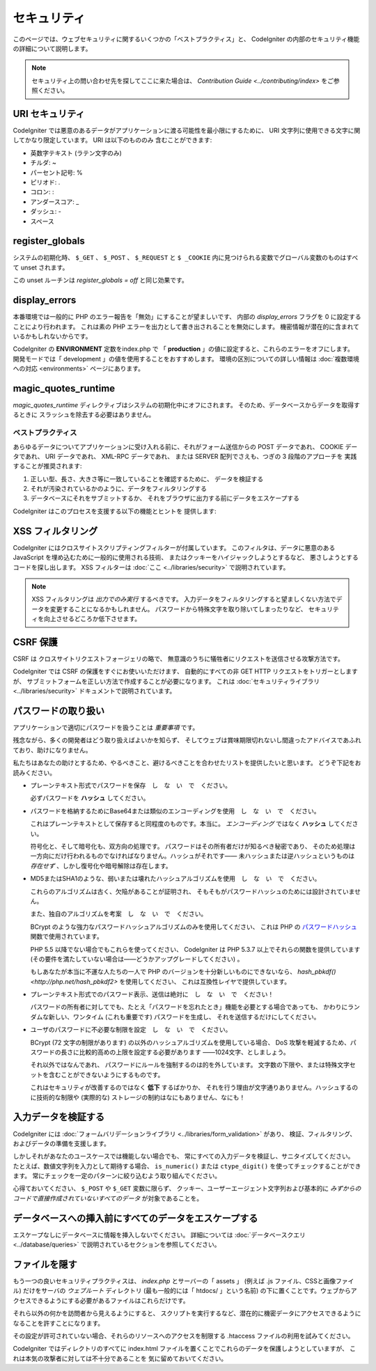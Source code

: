 ############
セキュリティ
############

このページでは、ウェブセキュリティに関するいくつかの「ベストプラクティス」と、
CodeIgniter の内部のセキュリティ機能の詳細について説明します。

.. note:: セキュリティ上の問い合わせ先を探してここに来た場合は、
	`Contribution Guide <../contributing/index>` をご参照ください。

URI セキュリティ
================

CodeIgniter では悪意のあるデータがアプリケーションに渡る可能性を最小限にするために、
URI 文字列に使用できる文字に関してかなり限定しています。
URI は以下のもののみ
含むことができます:

-  英数字テキスト (ラテン文字のみ)
-  チルダ: ~
-  パーセント記号: %
-  ピリオド: .
-  コロン: :
-  アンダースコア: \_
-  ダッシュ: -
-  スペース

register_globals
================

システムの初期化時、
``$_GET`` 、 ``$_POST`` 、 ``$_REQUEST`` と ``$ _COOKIE`` 内に見つけられる変数でグローバル変数のものはすべて unset されます。

この unset ルーチンは *register_globals = off* と同じ効果です。

display_errors
==============

本番環境では一般的に PHP のエラー報告を「無効」にすることが望ましいです、
内部の *display_errors* フラグを 0 に設定することにより行われます。
これは素の PHP エラーを出力として書き出されることを無効にします。
機密情報が潜在的に含まれているかもしれないからです。

CodeIgniter の **ENVIRONMENT** 定数をindex.php で
「 **production** 」の値に設定すると、これらのエラーをオフにします。
開発モードでは「 development 」の値を使用することをおすすめします。
環境の区別についての詳しい情報は
:doc:`複数環境への対応 <environments>` ページにあります。

magic_quotes_runtime
====================

*magic_quotes_runtime* ディレクティブはシステムの初期化中にオフにされます。
そのため、データベースからデータを取得するときに
スラッシュを除去する必要はありません。

******************
ベストプラクティス
******************

あらゆるデータについてアプリケーションに受け入れる前に、それがフォーム送信からの POST データであれ、
COOKIE データであれ、 URI データであれ、 XML-RPC データであれ、
または SERVER 配列でさえも、つぎの 3 段階のアプローチを
実践することが推奨されます:

#. 正しい型、長さ、大きさ等に一致していることを確認するために、
   データを検証する
#. それが汚染されているかのように、データをフィルタリングする
#. データベースにそれをサブミットするか、
   それをブラウザに出力する前にデータをエスケープする

CodeIgniter はこのプロセスを支援する以下の機能とヒントを
提供します:

XSS フィルタリング
==================

CodeIgniter にはクロスサイトスクリプティングフィルターが付属しています。
このフィルタは、データに悪意のある JavaScript を埋め込むために一般的に使用される技術、
またはクッキーをハイジャックしようとするなど、
悪さしようとするコードを探し出します。 XSS フィルターは
:doc:`ここ <../libraries/security>` で説明されています。

.. note:: XSS フィルタリングは *出力でのみ実行* するべきです。
	入力データをフィルタリングすると望ましくない方法でデータを変更することになるかもしれません。
	パスワードから特殊文字を取り除いてしまったりなど、
	セキュリティを向上させるどころか低下させます。

CSRF 保護
=========

CSRF は クロスサイトリクエストフォージェリの略で、
無意識のうちに犠牲者にリクエストを送信させる攻撃方法です。

CodeIgniter では CSRF の保護をすぐにお使いいただけます、
自動的にすべての非 GET HTTP リクエストをトリガーとしますが、
サブミットフォームを正しい方法で作成することが必要になります。
これは :doc:`セキュリティライブラリ <../libraries/security>` ドキュメントで説明されています。

パスワードの取り扱い
====================

アプリケーションで適切にパスワードを扱うことは *重要事項* です。

残念ながら、多くの開発者はどう取り扱えばよいかを知らず、
そしてウェブは賞味期限切れないし間違ったアドバイスであふれており、助けになりません。

私たちはあなたの助けとするため、やるべきこと、避けるべきことを合わせたリストを提供したいと思います。
どうぞ下記をお読みください。

-  プレーンテキスト形式でパスワードを保存　し　な　い　で　ください。

   必ずパスワードを **ハッシュ** してください。

-  パスワードを格納するためにBase64または類似のエンコーディングを使用　し　な　い　で　ください。

   これはプレーンテキストとして保存すると同程度のものです。本当に。
   *エンコーディング* ではなく **ハッシュ** してください。

   符号化と、そして暗号化も、双方向の処理です。
   パスワードはその所有者だけが知るべき秘密であり、
   そのため処理は一方向にだけ行われるものでなければなりません。ハッシュがそれです――
   未ハッシュまたは逆ハッシュというものは *存在せず* 、しかし復号化や暗号解除は存在します。

-  MD5またはSHA1のような、弱いまたは壊れたハッシュアルゴリズムを使用　し　な　い　で　ください。

   これらのアルゴリズムは古く、欠陥があることが証明され、
   そもそもがパスワードハッシュのためには設計されていません。

   また、独自のアルゴリズムを考案　し　な　い　で　ください。

   BCrypt のような強力なパスワードハッシュアルゴリズムのみを使用してください、
   これは PHP の `パスワードハッシュ <http://php.net/password>`_ 関数で使用されています。

   PHP 5.5 以降でない場合でもこれらを使ってください、
   CodeIgniter は PHP 5.3.7 以上でそれらの関数を提供しています
   (その要件を満たしていない場合は――どうかアップグレードしてください) 。

   もしあなたが本当に不運な人たちの一人で PHP のバージョンを十分新しいものにできないなら、
   `hash_pbkdf() <http://php.net/hash_pbkdf2>` を使用してください、
   これは互換性レイヤで提供しています。

-  プレーンテキスト形式でのパスワード表示、送信は絶対に　し　な　い　で　ください！

   パスワードの所有者に対してでも、たとえ「パスワードを忘れたとき」機能を必要とする場合であっても、
   かわりにランダムな新しい、ワンタイム (これも重要です) パスワードを生成し、
   それを送信するだけにしてください。

-  ユーザのパスワードに不必要な制限を設定　し　な　い　で　ください。

   BCrypt (72 文字の制限があります) の以外のハッシュアルゴリズムを使用している場合、
   DoS 攻撃を軽減するため、パスワードの長さに比較的高めの上限を設定する必要があります
   ――1024文字、としましょう。

   それ以外ではなんであれ、
   パスワードにルールを強制するのは的を外しています。
   文字数の下限や、または特殊文字セットを含むことができないようにするものです。

   これはセキュリティが改善するのではなく **低下** するばかりか、
   それを行う理由が文字通りありません。ハッシュするのに技術的な制限や
   (実際的な) ストレージの制約はなにもありません、なにも！

入力データを検証する
====================

CodeIgniter には :doc:`フォームバリデーションライブラリ
<../libraries/form_validation>` があり、
検証、フィルタリング、およびデータの準備を支援します。

しかしそれがあなたのユースケースでは機能しない場合でも、
常にすべての入力データを検証し、サニタイズしてください。
たとえば、数値文字列を入力として期待する場合、 ``is_numeric()``
または ``ctype_digit()`` を使ってチェックすることができます。
常にチェックを一定のパターンに絞り込むよう取り組んでください。

心得ておいてください、 ``$_POST`` や ``$_GET`` 変数に限らず、
クッキー、ユーザーエージェント文字列および基本的に
*みずからのコードで直接作成されていないすべてのデータ* が対象であることを。


データベースへの挿入前にすべてのデータをエスケープする
======================================================

エスケープなしにデータベースに情報を挿入しないでください。
詳細については :doc:`データベースクエリ
<../database/queries>` で説明されているセクションを参照してください。

ファイルを隠す
==============

もう一つの良いセキュリティプラクティスは、 *index.php*
とサーバーの「 assets 」 (例えば .js ファイル、CSSと画像ファイル) 
だけをサーバの *ウェブルート* ディレクトリ (最も一般的には「 htdocs/ 」という名前)
の下に置くことです。ウェブからアクセスできるようにする必要があるファイルはこれらだけです。

それら以外の何かを訪問者から見えるようにすると、
スクリプトを実行するなど、潜在的に機密データにアクセスできるようになることを許すことになります。

その設定が許可されていない場合、それらのリソースへのアクセスを制限する .htaccess
ファイルの利用を試みてください。

CodeIgniter ではディレクトリのすべてに index.html
ファイルを置くことでこれらのデータを保護しようとしていますが、
これは本気の攻撃者に対しては不十分であることを
気に留めておいてください。

